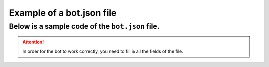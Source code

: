Example of a bot.json file
==========================

Below is a sample code of the ``bot.json`` file.
------------------------------------------------
.. attention::
   In order for the bot to work correctly, you need to fill in all the fields of the file.

.. code-block:: python
    :linenos:

    {
        "BOT_TOKEN": "NUM_STR_TYPE",
        "update_id": "INT-FLOAT_TYPE",
        "business_connection": {
            "id": "STR_TYPE",
            "user": {
                "id": "INT-FLOAT_TYPE",
                "is_bot": "BOOL_STR_TYPE",
                "first_name": "STR_TYPE",
                "last_name": "STR_TYPE",
                "username": "STR_TYPE",
                "language_code": "STR_TYPE",
                "is_premium": "BOOL_STR_TYPE"
            },
            "user_chat_id": "INT_TYPE",
            "date": "INT-FLOAT_TYPE",
            "can_reply": "BOOL_STR_TYPE",
            "is_enabled": "BOOL_STR_TYPE"
        },
        "GIGACHAT": {
            "TOKEN": "STR_TYPE",
            "AUTH_TOKEN": "STR_TYPE",
            "ANSWER_SETTING": {
                "TEMPERATURE": "INT-FLOAT_TYPE",
                "TOP_P": "INT-FLOAT_TYPE",
                "N": "INT-FLOAT_TYPE"
            }
        },
        "MYSQL": {
            "HOST": "STR_TYPE",
            "USERNAME": "STR_TYPE",
            "PASSWORD": "STR_TYPE",
            "PORT": "INT-FLOAT_TYPE",
            "DB_NAME": "STR_TYPE"
        },
        "BUSINESS_HANDLER": {
            "THANKS": {
                "THANKS_STICKER": "NONE",
                "THANKS_TEXT": {
                    "MSG": "🙏 thanks",
                    "OFFSET": 0,
                    "LENGTH": 2,
                    "C_E_ID": "5285070644864628879"
                }
            },
            "CONGRATULATION": {
                "CONGRATULATION_STICKER": "NONE",
                "CONGRATULATION_TEXT": {
                    "MSG": "☺️ Спасибо большое! 🙏",
                    "OFFSET": 0,
                    "LENGTH": 2,
                    "C_E_ID": "5427161992811004191"
                }
            },
            "PROBLEM_WITH_BOT": {
                "PROBLEM_WITH_BOT_STICKER": "CAACAgIAAxkBAAEBYCVmP0fUN7Ku4cFsiH8r5ao4G0-7HQACkEMAAt5q0UtcycYGwYpCCTUE",
                "PROBLEM_WITH_BOT_TEXT": {
                    "MSG": "Здравствуйте! Принято. Сейчас начнём устранять проблему 🤖. Для начала, напишите Ваш EMail для связи с Вами и для разработчика (чтобы устранить проблему). Ожидаю.",
                    "OFFSET": 56,
                    "LENGTH": 2,
                    "C_E_ID": "5775888014119015271"
                }
            }
        },
        "EMAIL_DATA": {
            "EMAIL": "STR_TYPE",
            "NAME": "STR_TYPE",
            "PORT": INT_TYPE,
            "HOST": "STR_TYPE",
            "PASSWORD": "STR_TYPE",
            "ADMIN_EMAIL": "STR_TYPE"
        },
        "YOOKASSA_API": {
            "API_ID": "STR_TYPE",
            "API_KEY": "live_KEY_STR_TYPE"
        }
    }